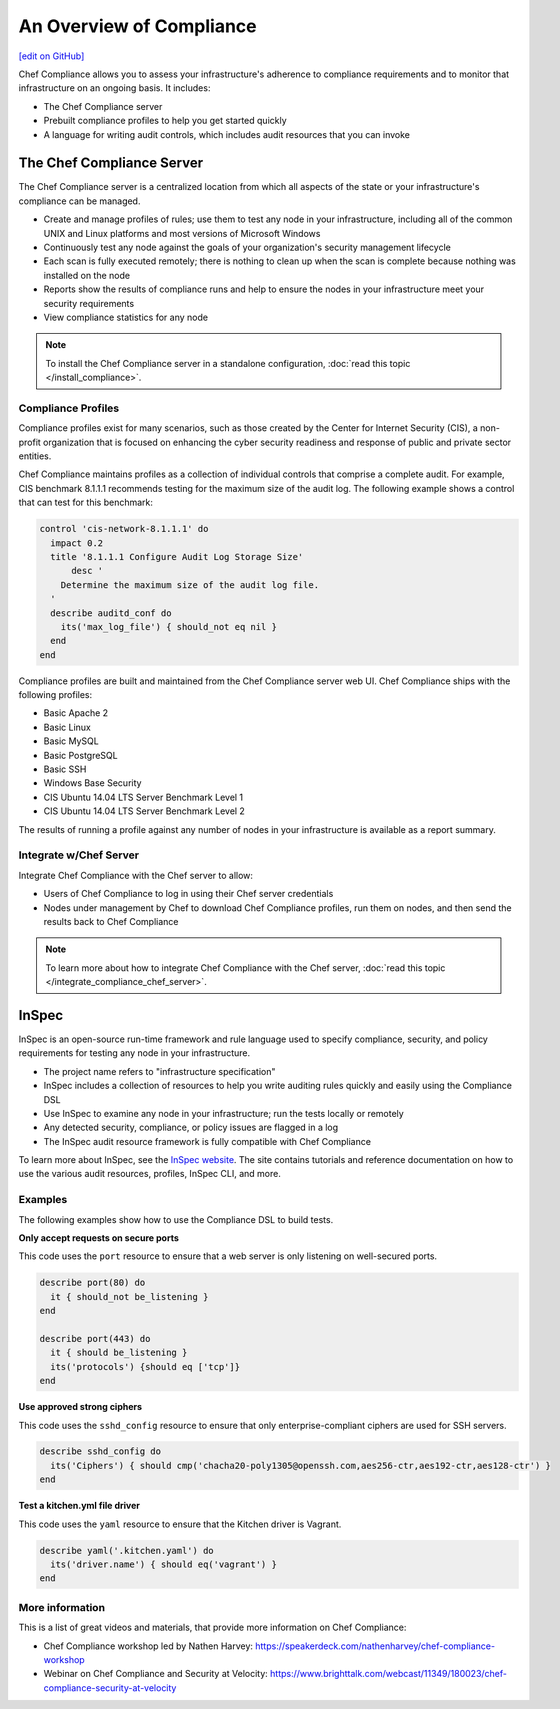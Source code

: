=====================================================
An Overview of Compliance
=====================================================
`[edit on GitHub] <https://github.com/chef/chef-web-docs/blob/master/chef_master/source/compliance.rst>`__

.. tag chef_automate_mark

.. image:: ../../images/chef_automate_full.png
   :width: 40px
   :height: 17px

.. end_tag

Chef Compliance allows you to assess your infrastructure's adherence to compliance requirements and to monitor that infrastructure on an ongoing basis. It includes:

* The Chef Compliance server
* Prebuilt compliance profiles to help you get started quickly
* A language for writing audit controls, which includes audit resources that you can invoke

The Chef Compliance Server
=====================================================
The Chef Compliance server is a centralized location from which all aspects of the state or your infrastructure's compliance can be managed.

* Create and manage profiles of rules; use them to test any node in your infrastructure, including all of the common UNIX and Linux platforms and most versions of Microsoft Windows
* Continuously test any node against the goals of your organization's security management lifecycle
* Each scan is fully executed remotely; there is nothing to clean up when the scan is complete because nothing was installed on the node
* Reports show the results of compliance runs and help to ensure the nodes in your infrastructure meet your security requirements
* View compliance statistics for any node

.. image:: ../../images/compliance_components.svg
   :width: 600px
   :align: center

.. note:: To install the Chef Compliance server in a standalone configuration, :doc:`read this topic </install_compliance>`.

Compliance Profiles
-----------------------------------------------------
Compliance profiles exist for many scenarios, such as those created by the Center for Internet Security (CIS), a non-profit organization that is focused on enhancing the cyber security readiness and response of public and private sector entities.

Chef Compliance maintains profiles as a collection of individual controls that comprise a complete audit. For example, CIS benchmark 8.1.1.1 recommends testing for the maximum size of the audit log. The following example shows a control that can test for this benchmark:

.. code-block:: ruby

   control 'cis-network-8.1.1.1' do
     impact 0.2
     title '8.1.1.1 Configure Audit Log Storage Size'
	 desc '
       Determine the maximum size of the audit log file.
     '
     describe auditd_conf do
       its('max_log_file') { should_not eq nil }
     end
   end

Compliance profiles are built and maintained from the Chef Compliance server web UI. Chef Compliance ships with the following profiles:

* Basic Apache 2
* Basic Linux
* Basic MySQL
* Basic PostgreSQL
* Basic SSH
* Windows Base Security
* CIS Ubuntu 14.04 LTS Server Benchmark Level 1
* CIS Ubuntu 14.04 LTS Server Benchmark Level 2

The results of running a profile against any number of nodes in your infrastructure is available as a report summary.

.. image:: ../../images/compliance_report.png
   :width: 600px
   :align: center

Integrate w/Chef Server
-----------------------------------------------------
.. tag compliance_integrate_chef_server

Integrate Chef Compliance with the Chef server to allow:

* Users of Chef Compliance to log in using their Chef server credentials
* Nodes under management by Chef to download Chef Compliance profiles, run them on nodes, and then send the results back to Chef Compliance

.. end_tag

.. note:: To learn more about how to integrate Chef Compliance with the Chef server, :doc:`read this topic </integrate_compliance_chef_server>`.

InSpec
=====================================================
.. tag inspec_summary

InSpec is an open-source run-time framework and rule language used to specify compliance, security, and policy requirements for testing any node in your infrastructure.

* The project name refers to "infrastructure specification"
* InSpec includes a collection of resources to help you write auditing rules quickly and easily using the Compliance DSL
* Use InSpec to examine any node in your infrastructure; run the tests locally or remotely
* Any detected security, compliance, or policy issues are flagged in a log
* The InSpec audit resource framework is fully compatible with Chef Compliance

To learn more about InSpec, see the `InSpec website <http://inspec.io/>`__. The site contains tutorials and reference documentation on how to use the various audit resources, profiles, InSpec CLI, and more.

.. end_tag

Examples
-----------------------------------------------------
The following examples show how to use the Compliance DSL to build tests.

**Only accept requests on secure ports**

This code uses the ``port`` resource to ensure that a web server is only listening on well-secured ports.

.. To only accept requests on secure ports:

.. code-block:: ruby

   describe port(80) do
     it { should_not be_listening }
   end

   describe port(443) do
     it { should be_listening }
     its('protocols') {should eq ['tcp']}
   end

**Use approved strong ciphers**

This code uses the ``sshd_config`` resource to ensure that only enterprise-compliant ciphers are used for SSH servers.

.. To use approved strong ciphers:

.. code-block:: ruby

   describe sshd_config do
     its('Ciphers') { should cmp('chacha20-poly1305@openssh.com,aes256-ctr,aes192-ctr,aes128-ctr') }
   end

**Test a kitchen.yml file driver**

This code uses the ``yaml`` resource to ensure that the Kitchen driver is Vagrant.

.. To test a kitchen.yml file driver:

.. code-block:: ruby

   describe yaml('.kitchen.yaml') do
     its('driver.name') { should eq('vagrant') }
   end

More information
-----------------------------------------------------
This is a list of great videos and materials, that provide more information on Chef Compliance:

* Chef Compliance workshop led by Nathen Harvey: https://speakerdeck.com/nathenharvey/chef-compliance-workshop
* Webinar on Chef Compliance and Security at Velocity: https://www.brighttalk.com/webcast/11349/180023/chef-compliance-security-at-velocity
